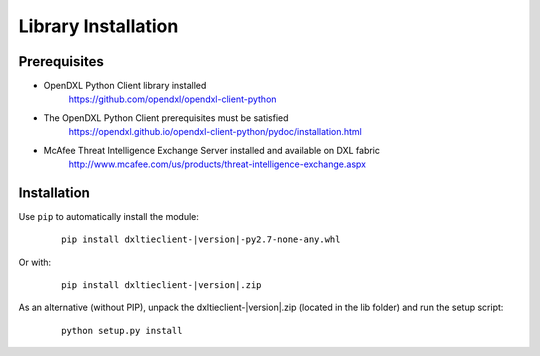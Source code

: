 Library Installation
====================

Prerequisites
*************

* OpenDXL Python Client library installed
    `<https://github.com/opendxl/opendxl-client-python>`_

* The OpenDXL Python Client prerequisites must be satisfied
    `<https://opendxl.github.io/opendxl-client-python/pydoc/installation.html>`_

* McAfee Threat Intelligence Exchange Server installed and available on DXL fabric
    `<http://www.mcafee.com/us/products/threat-intelligence-exchange.aspx>`_

Installation
************

Use ``pip`` to automatically install the module:

    .. parsed-literal::

        pip install dxltieclient-\ |version|\-py2.7-none-any.whl

Or with:

    .. parsed-literal::

        pip install dxltieclient-\ |version|\.zip

As an alternative (without PIP), unpack the dxltieclient-\ |version|\.zip (located in the lib folder) and run the setup
script:

    .. parsed-literal::

        python setup.py install


